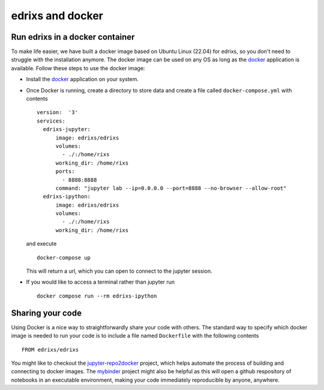 .. _edrixsanddocker:

*********************
edrixs and docker
*********************

Run edrixs in a docker container
--------------------------------

To make life easier, we have built a docker image based on Ubuntu Linux (22.04) for edrixs, so you don't need to struggle with the installation anymore.
The docker image can be used on any OS as long as the `docker <https://www.docker.com/>`_ application is available.
Follow these steps to use the docker image:

* Install the `docker <https://www.docker.com/>`_ application on your system.

* Once Docker is running, create a directory to store data and create a file called ``docker-compose.yml`` with contents ::

    version:  '3'
    services:
      edrixs-jupyter:
          image: edrixs/edrixs
          volumes:
            - ./:/home/rixs
          working_dir: /home/rixs
          ports:
            - 8888:8888
          command: "jupyter lab --ip=0.0.0.0 --port=8888 --no-browser --allow-root"
      edrixs-ipython:
          image: edrixs/edrixs
          volumes:
            - ./:/home/rixs
          working_dir: /home/rixs

  and execute ::

    docker-compose up

  This will return a url, which you can open to connect to the jupyter session. 

* If you would like to access a terminal rather than jupyter run ::

    docker compose run --rm edrixs-ipython


Sharing your code
-----------------

Using Docker is a nice way to straightforwardly share your code with others. The standard way to specify which docker image is needed to run your code is to include a file named ``Dockerfile`` with the following contents ::

    FROM edrixs/edrixs

You might like to checkout the `jupyter-repo2docker
<https://repo2docker.readthedocs.io/en/latest/>`_ project, which helps automate the process of building and connecting to docker images. The `mybinder <https://mybinder.org/>`_ project might also be helpful as this will open a github respository of notebooks in an executable environment, making your code immediately reproducible by anyone, anywhere.
